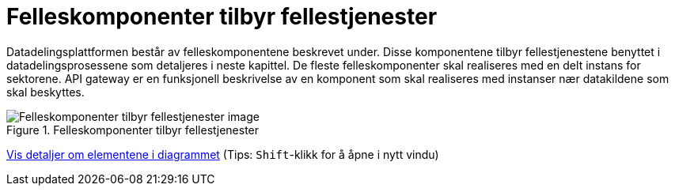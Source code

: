 = Felleskomponenter tilbyr fellestjenester
:wysiwig_editing: 1
ifeval::[{wysiwig_editing} == 1]
:imagepath: ../images/
endif::[]
ifeval::[{wysiwig_editing} == 0]
:imagepath: main@unit-ra:unit-ra-datadeling-målarkitekturen:
endif::[]
:toc: left
:experimental:
:toclevels: 4
:sectnums:
:sectnumlevels: 9

Datadelingsplattformen består av felleskomponentene beskrevet under. Disse komponentene tilbyr fellestjenestene benyttet i datadelingsprosessene som detaljeres i neste kapittel. De fleste felleskomponenter skal realiseres med en delt instans for sektorene. API gateway er en funksjonell beskrivelse av en komponent som skal realiseres med instanser nær datakildene som skal beskyttes.



.Felleskomponenter tilbyr fellestjenester
image::{imagepath}FelleskomponenterUHF.png[alt=Felleskomponenter tilbyr fellestjenester image]


****
xref:main@unit-ra:unit-ra-datadeling-målarkitekturen:page$Felleskomponenter tilbyr fellestjenester.var.1.adoc[Vis detaljer om elementene i diagrammet] (Tips: kbd:[Shift]-klikk for å åpne i nytt vindu)
****


